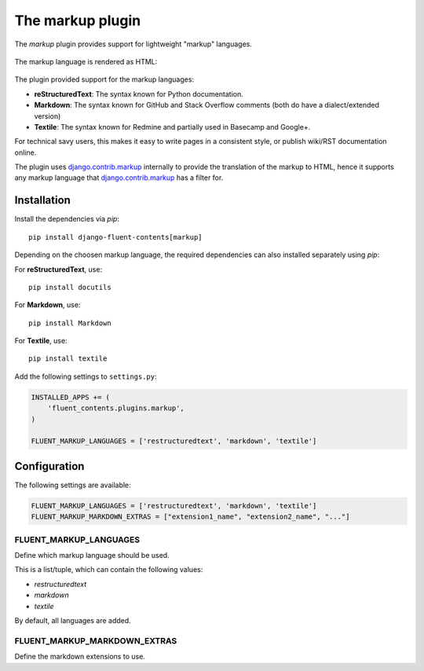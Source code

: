 .. _markup:

The markup plugin
=================

The `markup` plugin provides support for lightweight "markup" languages.

  .. image:: /images/plugins/markup-admin.*
     :width: 732px
     :height: 191px

The markup language is rendered as HTML:

  .. image:: /images/plugins/markup-html.*
     :width: 690px
     :height: 190px

The plugin provided support for the markup languages:

* **reStructuredText**: The syntax known for Python documentation.
* **Markdown**: The syntax known for GitHub and Stack Overflow comments (both do have a dialect/extended version)
* **Textile**: The syntax known for Redmine and partially used in Basecamp and Google+.

For technical savy users, this makes it easy to write pages in a consistent style,
or publish wiki/RST documentation online.

The plugin uses django.contrib.markup_ internally to provide the translation of the markup to HTML,
hence it supports any markup language that django.contrib.markup_ has a filter for.


Installation
------------

Install the dependencies via *pip*::

    pip install django-fluent-contents[markup]

Depending on the choosen markup language, the required dependencies can also installed separately using `pip`:

For **reStructuredText**, use::

    pip install docutils

For **Markdown**, use::

    pip install Markdown

For **Textile**, use::

    pip install textile

Add the following settings to ``settings.py``:

.. code-block:: python

    INSTALLED_APPS += (
        'fluent_contents.plugins.markup',
    )

    FLUENT_MARKUP_LANGUAGES = ['restructuredtext', 'markdown', 'textile']


Configuration
-------------

The following settings are available:

.. code-block:: python

    FLUENT_MARKUP_LANGUAGES = ['restructuredtext', 'markdown', 'textile']
    FLUENT_MARKUP_MARKDOWN_EXTRAS = ["extension1_name", "extension2_name", "..."]


FLUENT_MARKUP_LANGUAGES
~~~~~~~~~~~~~~~~~~~~~~~

Define which markup language should be used.

This is a list/tuple, which can contain the following values:

* *restructuredtext*
* *markdown*
* *textile*

By default, all languages are added.


FLUENT_MARKUP_MARKDOWN_EXTRAS
~~~~~~~~~~~~~~~~~~~~~~~~~~~~~

Define the markdown extensions to use.

.. _django.contrib.markup: https://docs.djangoproject.com/en/dev/ref/contrib/markup/

